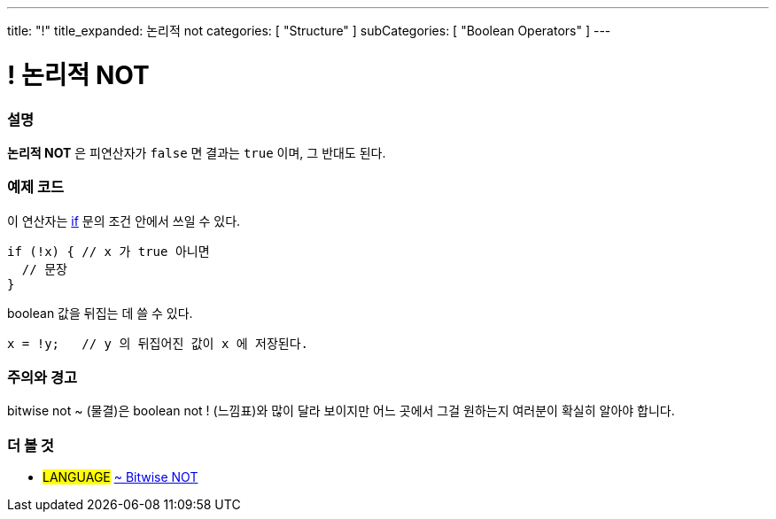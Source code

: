 ---
title: "!"
title_expanded: 논리적 not
categories: [ "Structure" ]
subCategories: [ "Boolean Operators" ]
---





= ! 논리적 NOT


// OVERVIEW SECTION STARTS
[#overview]
--

[float]
=== 설명
*논리적 NOT* 은 피연산자가 `false` 면 결과는 `true` 이며, 그 반대도 된다.
[%hardbreaks]

--
// OVERVIEW SECTION ENDS



// HOW TO USE SECTION STARTS
[#howtouse]
--

[float]
=== 예제 코드
이 연산자는 link:../../control-structure/if/[if] 문의 조건 안에서 쓰일 수 있다.

[source,arduino]
----
if (!x) { // x 가 true 아니면
  // 문장
}
----

boolean 값을 뒤집는 데 쓸 수 있다.

[source,arduino]
----
x = !y;   // y 의 뒤집어진 값이 x 에 저장된다.
----


[%hardbreaks]

[float]
=== 주의와 경고
bitwise not ~ (물결)은 boolean not ! (느낌표)와 많이 달라 보이지만 어느 곳에서 그걸 원하는지 여러분이 확실히 알아야 합니다.


--
// HOW TO USE SECTION ENDS


// SEE ALSO SECTION
[#see_also]
--

[float]
=== 더 볼 것

[role="language"]
* #LANGUAGE# link:../../bitwise-operators/bitwisenot[~ Bitwise NOT]

--
// SEE ALSO SECTION ENDS
